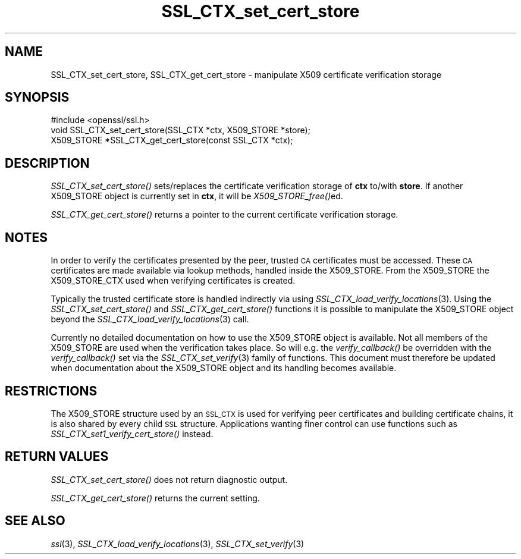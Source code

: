 .\" Automatically generated by Pod::Man 2.27 (Pod::Simple 3.28)
.\"
.\" Standard preamble:
.\" ========================================================================
.de Sp \" Vertical space (when we can't use .PP)
.if t .sp .5v
.if n .sp
..
.de Vb \" Begin verbatim text
.ft CW
.nf
.ne \\$1
..
.de Ve \" End verbatim text
.ft R
.fi
..
.\" Set up some character translations and predefined strings.  \*(-- will
.\" give an unbreakable dash, \*(PI will give pi, \*(L" will give a left
.\" double quote, and \*(R" will give a right double quote.  \*(C+ will
.\" give a nicer C++.  Capital omega is used to do unbreakable dashes and
.\" therefore won't be available.  \*(C` and \*(C' expand to `' in nroff,
.\" nothing in troff, for use with C<>.
.tr \(*W-
.ds C+ C\v'-.1v'\h'-1p'\s-2+\h'-1p'+\s0\v'.1v'\h'-1p'
.ie n \{\
.    ds -- \(*W-
.    ds PI pi
.    if (\n(.H=4u)&(1m=24u) .ds -- \(*W\h'-12u'\(*W\h'-12u'-\" diablo 10 pitch
.    if (\n(.H=4u)&(1m=20u) .ds -- \(*W\h'-12u'\(*W\h'-8u'-\"  diablo 12 pitch
.    ds L" ""
.    ds R" ""
.    ds C` ""
.    ds C' ""
'br\}
.el\{\
.    ds -- \|\(em\|
.    ds PI \(*p
.    ds L" ``
.    ds R" ''
.    ds C`
.    ds C'
'br\}
.\"
.\" Escape single quotes in literal strings from groff's Unicode transform.
.ie \n(.g .ds Aq \(aq
.el       .ds Aq '
.\"
.\" If the F register is turned on, we'll generate index entries on stderr for
.\" titles (.TH), headers (.SH), subsections (.SS), items (.Ip), and index
.\" entries marked with X<> in POD.  Of course, you'll have to process the
.\" output yourself in some meaningful fashion.
.\"
.\" Avoid warning from groff about undefined register 'F'.
.de IX
..
.nr rF 0
.if \n(.g .if rF .nr rF 1
.if (\n(rF:(\n(.g==0)) \{
.    if \nF \{
.        de IX
.        tm Index:\\$1\t\\n%\t"\\$2"
..
.        if !\nF==2 \{
.            nr % 0
.            nr F 2
.        \}
.    \}
.\}
.rr rF
.\"
.\" Accent mark definitions (@(#)ms.acc 1.5 88/02/08 SMI; from UCB 4.2).
.\" Fear.  Run.  Save yourself.  No user-serviceable parts.
.    \" fudge factors for nroff and troff
.if n \{\
.    ds #H 0
.    ds #V .8m
.    ds #F .3m
.    ds #[ \f1
.    ds #] \fP
.\}
.if t \{\
.    ds #H ((1u-(\\\\n(.fu%2u))*.13m)
.    ds #V .6m
.    ds #F 0
.    ds #[ \&
.    ds #] \&
.\}
.    \" simple accents for nroff and troff
.if n \{\
.    ds ' \&
.    ds ` \&
.    ds ^ \&
.    ds , \&
.    ds ~ ~
.    ds /
.\}
.if t \{\
.    ds ' \\k:\h'-(\\n(.wu*8/10-\*(#H)'\'\h"|\\n:u"
.    ds ` \\k:\h'-(\\n(.wu*8/10-\*(#H)'\`\h'|\\n:u'
.    ds ^ \\k:\h'-(\\n(.wu*10/11-\*(#H)'^\h'|\\n:u'
.    ds , \\k:\h'-(\\n(.wu*8/10)',\h'|\\n:u'
.    ds ~ \\k:\h'-(\\n(.wu-\*(#H-.1m)'~\h'|\\n:u'
.    ds / \\k:\h'-(\\n(.wu*8/10-\*(#H)'\z\(sl\h'|\\n:u'
.\}
.    \" troff and (daisy-wheel) nroff accents
.ds : \\k:\h'-(\\n(.wu*8/10-\*(#H+.1m+\*(#F)'\v'-\*(#V'\z.\h'.2m+\*(#F'.\h'|\\n:u'\v'\*(#V'
.ds 8 \h'\*(#H'\(*b\h'-\*(#H'
.ds o \\k:\h'-(\\n(.wu+\w'\(de'u-\*(#H)/2u'\v'-.3n'\*(#[\z\(de\v'.3n'\h'|\\n:u'\*(#]
.ds d- \h'\*(#H'\(pd\h'-\w'~'u'\v'-.25m'\f2\(hy\fP\v'.25m'\h'-\*(#H'
.ds D- D\\k:\h'-\w'D'u'\v'-.11m'\z\(hy\v'.11m'\h'|\\n:u'
.ds th \*(#[\v'.3m'\s+1I\s-1\v'-.3m'\h'-(\w'I'u*2/3)'\s-1o\s+1\*(#]
.ds Th \*(#[\s+2I\s-2\h'-\w'I'u*3/5'\v'-.3m'o\v'.3m'\*(#]
.ds ae a\h'-(\w'a'u*4/10)'e
.ds Ae A\h'-(\w'A'u*4/10)'E
.    \" corrections for vroff
.if v .ds ~ \\k:\h'-(\\n(.wu*9/10-\*(#H)'\s-2\u~\d\s+2\h'|\\n:u'
.if v .ds ^ \\k:\h'-(\\n(.wu*10/11-\*(#H)'\v'-.4m'^\v'.4m'\h'|\\n:u'
.    \" for low resolution devices (crt and lpr)
.if \n(.H>23 .if \n(.V>19 \
\{\
.    ds : e
.    ds 8 ss
.    ds o a
.    ds d- d\h'-1'\(ga
.    ds D- D\h'-1'\(hy
.    ds th \o'bp'
.    ds Th \o'LP'
.    ds ae ae
.    ds Ae AE
.\}
.rm #[ #] #H #V #F C
.\" ========================================================================
.\"
.IX Title "SSL_CTX_set_cert_store 3"
.TH SSL_CTX_set_cert_store 3 "2017-10-25" "1.0.2l" "OpenSSL"
.\" For nroff, turn off justification.  Always turn off hyphenation; it makes
.\" way too many mistakes in technical documents.
.if n .ad l
.nh
.SH "NAME"
SSL_CTX_set_cert_store, SSL_CTX_get_cert_store \- manipulate X509 certificate verification storage
.SH "SYNOPSIS"
.IX Header "SYNOPSIS"
.Vb 1
\& #include <openssl/ssl.h>
\&
\& void SSL_CTX_set_cert_store(SSL_CTX *ctx, X509_STORE *store);
\& X509_STORE *SSL_CTX_get_cert_store(const SSL_CTX *ctx);
.Ve
.SH "DESCRIPTION"
.IX Header "DESCRIPTION"
\&\fISSL_CTX_set_cert_store()\fR sets/replaces the certificate verification storage
of \fBctx\fR to/with \fBstore\fR. If another X509_STORE object is currently
set in \fBctx\fR, it will be \fIX509_STORE_free()\fRed.
.PP
\&\fISSL_CTX_get_cert_store()\fR returns a pointer to the current certificate
verification storage.
.SH "NOTES"
.IX Header "NOTES"
In order to verify the certificates presented by the peer, trusted \s-1CA\s0
certificates must be accessed. These \s-1CA\s0 certificates are made available
via lookup methods, handled inside the X509_STORE. From the X509_STORE
the X509_STORE_CTX used when verifying certificates is created.
.PP
Typically the trusted certificate store is handled indirectly via using
\&\fISSL_CTX_load_verify_locations\fR\|(3).
Using the \fISSL_CTX_set_cert_store()\fR and \fISSL_CTX_get_cert_store()\fR functions
it is possible to manipulate the X509_STORE object beyond the
\&\fISSL_CTX_load_verify_locations\fR\|(3)
call.
.PP
Currently no detailed documentation on how to use the X509_STORE
object is available. Not all members of the X509_STORE are used when
the verification takes place. So will e.g. the \fIverify_callback()\fR be
overridden with the \fIverify_callback()\fR set via the
\&\fISSL_CTX_set_verify\fR\|(3) family of functions.
This document must therefore be updated when documentation about the
X509_STORE object and its handling becomes available.
.SH "RESTRICTIONS"
.IX Header "RESTRICTIONS"
The X509_STORE structure used by an \s-1SSL_CTX\s0 is used for verifying peer
certificates and building certificate chains, it is also shared by
every child \s-1SSL\s0 structure. Applications wanting finer control can use 
functions such as \fISSL_CTX_set1_verify_cert_store()\fR instead.
.SH "RETURN VALUES"
.IX Header "RETURN VALUES"
\&\fISSL_CTX_set_cert_store()\fR does not return diagnostic output.
.PP
\&\fISSL_CTX_get_cert_store()\fR returns the current setting.
.SH "SEE ALSO"
.IX Header "SEE ALSO"
\&\fIssl\fR\|(3),
\&\fISSL_CTX_load_verify_locations\fR\|(3),
\&\fISSL_CTX_set_verify\fR\|(3)

